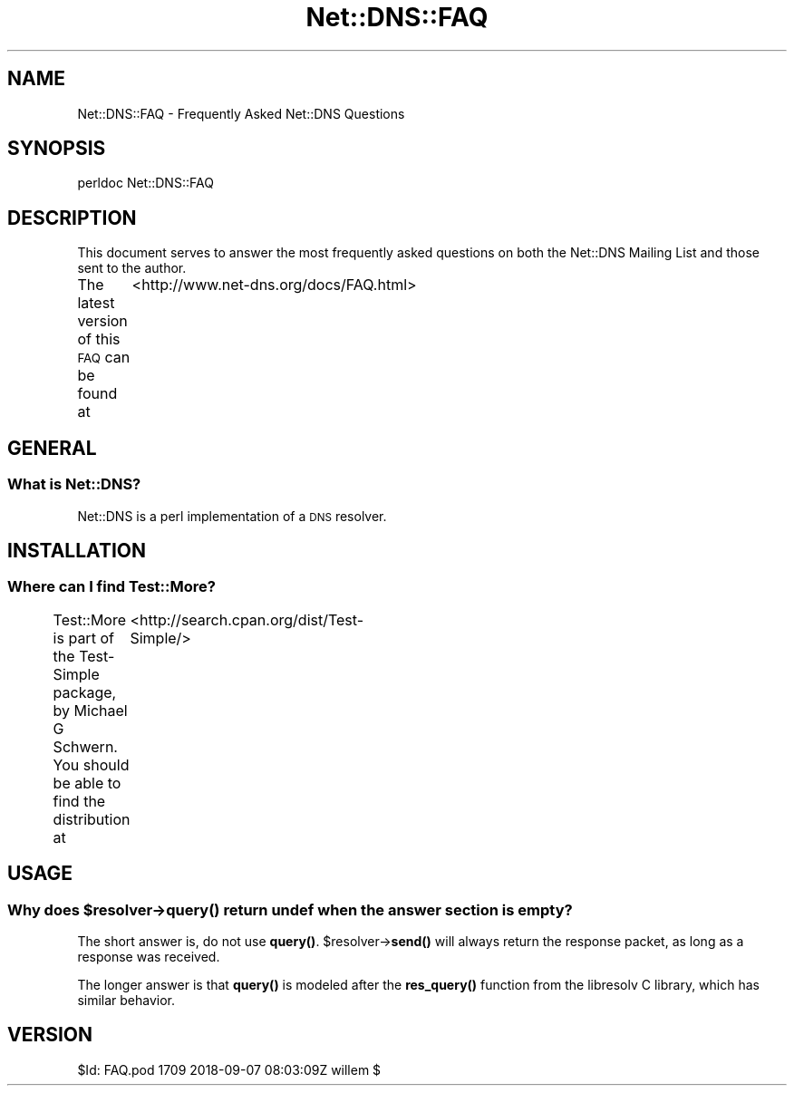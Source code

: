 .\" Automatically generated by Pod::Man 4.14 (Pod::Simple 3.41)
.\"
.\" Standard preamble:
.\" ========================================================================
.de Sp \" Vertical space (when we can't use .PP)
.if t .sp .5v
.if n .sp
..
.de Vb \" Begin verbatim text
.ft CW
.nf
.ne \\$1
..
.de Ve \" End verbatim text
.ft R
.fi
..
.\" Set up some character translations and predefined strings.  \*(-- will
.\" give an unbreakable dash, \*(PI will give pi, \*(L" will give a left
.\" double quote, and \*(R" will give a right double quote.  \*(C+ will
.\" give a nicer C++.  Capital omega is used to do unbreakable dashes and
.\" therefore won't be available.  \*(C` and \*(C' expand to `' in nroff,
.\" nothing in troff, for use with C<>.
.tr \(*W-
.ds C+ C\v'-.1v'\h'-1p'\s-2+\h'-1p'+\s0\v'.1v'\h'-1p'
.ie n \{\
.    ds -- \(*W-
.    ds PI pi
.    if (\n(.H=4u)&(1m=24u) .ds -- \(*W\h'-12u'\(*W\h'-12u'-\" diablo 10 pitch
.    if (\n(.H=4u)&(1m=20u) .ds -- \(*W\h'-12u'\(*W\h'-8u'-\"  diablo 12 pitch
.    ds L" ""
.    ds R" ""
.    ds C` ""
.    ds C' ""
'br\}
.el\{\
.    ds -- \|\(em\|
.    ds PI \(*p
.    ds L" ``
.    ds R" ''
.    ds C`
.    ds C'
'br\}
.\"
.\" Escape single quotes in literal strings from groff's Unicode transform.
.ie \n(.g .ds Aq \(aq
.el       .ds Aq '
.\"
.\" If the F register is >0, we'll generate index entries on stderr for
.\" titles (.TH), headers (.SH), subsections (.SS), items (.Ip), and index
.\" entries marked with X<> in POD.  Of course, you'll have to process the
.\" output yourself in some meaningful fashion.
.\"
.\" Avoid warning from groff about undefined register 'F'.
.de IX
..
.nr rF 0
.if \n(.g .if rF .nr rF 1
.if (\n(rF:(\n(.g==0)) \{\
.    if \nF \{\
.        de IX
.        tm Index:\\$1\t\\n%\t"\\$2"
..
.        if !\nF==2 \{\
.            nr % 0
.            nr F 2
.        \}
.    \}
.\}
.rr rF
.\" ========================================================================
.\"
.IX Title "Net::DNS::FAQ 3"
.TH Net::DNS::FAQ 3 "2020-10-23" "perl v5.32.0" "User Contributed Perl Documentation"
.\" For nroff, turn off justification.  Always turn off hyphenation; it makes
.\" way too many mistakes in technical documents.
.if n .ad l
.nh
.SH "NAME"
Net::DNS::FAQ \- Frequently Asked Net::DNS Questions
.SH "SYNOPSIS"
.IX Header "SYNOPSIS"
.Vb 1
\&    perldoc Net::DNS::FAQ
.Ve
.SH "DESCRIPTION"
.IX Header "DESCRIPTION"
This document serves to answer the most frequently asked questions on both the
Net::DNS Mailing List and those sent to the author.
.PP
The latest version of this \s-1FAQ\s0 can be found at
	<http://www.net\-dns.org/docs/FAQ.html>
.SH "GENERAL"
.IX Header "GENERAL"
.SS "What is Net::DNS?"
.IX Subsection "What is Net::DNS?"
Net::DNS is a perl implementation of a \s-1DNS\s0 resolver.
.SH "INSTALLATION"
.IX Header "INSTALLATION"
.SS "Where can I find Test::More?"
.IX Subsection "Where can I find Test::More?"
Test::More is part of the Test-Simple package, by Michael G Schwern.
You should be able to find the distribution at
	<http://search.cpan.org/dist/Test\-Simple/>
.SH "USAGE"
.IX Header "USAGE"
.ie n .SS "Why does $resolver\->\fBquery()\fP return undef when the answer section is empty?"
.el .SS "Why does \f(CW$resolver\fP\->\fBquery()\fP return undef when the answer section is empty?"
.IX Subsection "Why does $resolver->query() return undef when the answer section is empty?"
The short answer is, do not use \fBquery()\fR.
\&\f(CW$resolver\fR\->\fBsend()\fR will always return the response packet,
as long as a response was received.
.PP
The longer answer is that \fBquery()\fR is modeled after the \fBres_query()\fR function
from the libresolv C library, which has similar behavior.
.SH "VERSION"
.IX Header "VERSION"
.Vb 1
\& $Id: FAQ.pod 1709 2018\-09\-07 08:03:09Z willem $
.Ve
